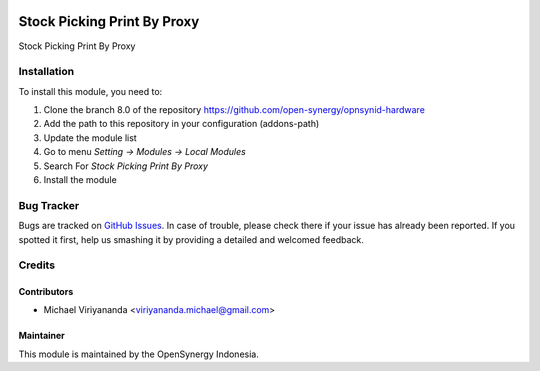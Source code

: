 .. image:: https://img.shields.io/badge/licence-AGPL--3-blue.svg
   :target: http://www.gnu.org/licenses/agpl-3.0-standalone.html
   :alt: License: AGPL-3

============================
Stock Picking Print By Proxy
============================

Stock Picking Print By Proxy

Installation
============

To install this module, you need to:

1.  Clone the branch 8.0 of the repository https://github.com/open-synergy/opnsynid-hardware
2.  Add the path to this repository in your configuration (addons-path)
3.  Update the module list
4.  Go to menu *Setting -> Modules -> Local Modules*
5.  Search For *Stock Picking Print By Proxy*
6.  Install the module

Bug Tracker
===========

Bugs are tracked on `GitHub Issues
<https://github.com/open-synergy/opnsynid-hardware/issues>`_.
In case of trouble, please check there if your issue has already been reported.
If you spotted it first, help us smashing it by providing a detailed
and welcomed feedback.


Credits
=======

Contributors
------------

* Michael Viriyananda <viriyananda.michael@gmail.com>

Maintainer
----------

.. image:: https://opensynergy-indonesia.com/logo.png
   :alt: OpenSynergy Indonesia
   :target: https://opensynergy-indonesia.com

This module is maintained by the OpenSynergy Indonesia.
